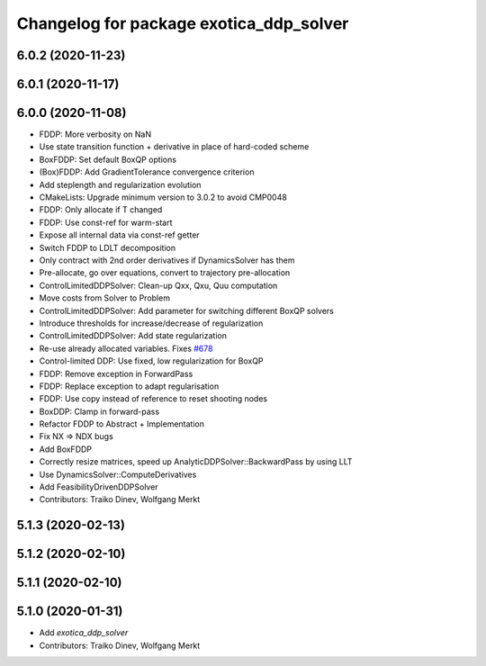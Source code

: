 ^^^^^^^^^^^^^^^^^^^^^^^^^^^^^^^^^^^^^^^^
Changelog for package exotica_ddp_solver
^^^^^^^^^^^^^^^^^^^^^^^^^^^^^^^^^^^^^^^^

6.0.2 (2020-11-23)
------------------

6.0.1 (2020-11-17)
------------------

6.0.0 (2020-11-08)
------------------
* FDDP: More verbosity on NaN
* Use state transition function + derivative in place of hard-coded scheme
* BoxFDDP: Set default BoxQP options
* (Box)FDDP: Add GradientTolerance convergence criterion
* Add steplength and regularization evolution
* CMakeLists: Upgrade minimum version to 3.0.2 to avoid CMP0048
* FDDP: Only allocate if T changed
* FDDP: Use const-ref for warm-start
* Expose all internal data via const-ref getter
* Switch FDDP to LDLT decomposition
* Only contract with 2nd order derivatives if DynamicsSolver has them
* Pre-allocate, go over equations, convert to trajectory pre-allocation
* ControlLimitedDDPSolver: Clean-up Qxx, Qxu, Quu computation
* Move costs from Solver to Problem
* ControlLimitedDDPSolver: Add parameter for switching different BoxQP solvers
* Introduce thresholds for increase/decrease of regularization
* ControlLimitedDDPSolver: Add state regularization
* Re-use already allocated variables. Fixes `#678 <https://github.com/ipab-slmc/exotica/issues/678>`_
* Control-limited DDP: Use fixed, low regularization for BoxQP
* FDDP: Remove exception in ForwardPass
* FDDP: Replace exception to adapt regularisation
* FDDP: Use copy instead of reference to reset shooting nodes
* BoxDDP: Clamp in forward-pass
* Refactor FDDP to Abstract + Implementation
* Fix NX => NDX bugs
* Add BoxFDDP
* Correctly resize matrices, speed up AnalyticDDPSolver::BackwardPass by using LLT
* Use DynamicsSolver::ComputeDerivatives
* Add FeasibilityDrivenDDPSolver
* Contributors: Traiko Dinev, Wolfgang Merkt

5.1.3 (2020-02-13)
------------------

5.1.2 (2020-02-10)
------------------

5.1.1 (2020-02-10)
------------------

5.1.0 (2020-01-31)
------------------
* Add `exotica_ddp_solver`
* Contributors: Traiko Dinev, Wolfgang Merkt

